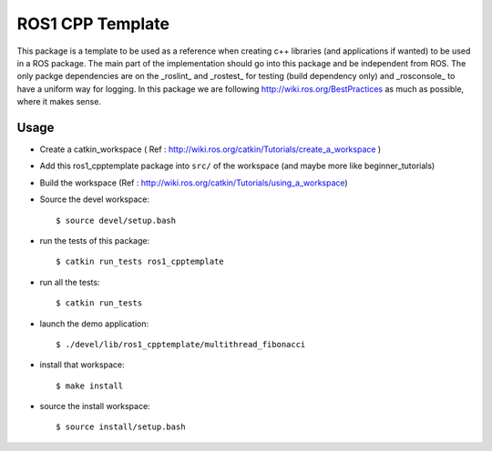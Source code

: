 ROS1 CPP Template
====================

This package is a template to be used as a reference when creating c++ libraries (and applications if wanted) to be used in a ROS package.
The main part of the implementation should go into this package and be independent from ROS.
The only packge dependencies are on the _roslint_ and _rostest_ for testing (build dependency only) and _rosconsole_ to have a uniform way for logging.
In this package we are following http://wiki.ros.org/BestPractices as much as possible, where it makes sense.

Usage
-----

- Create a catkin_workspace ( Ref : http://wiki.ros.org/catkin/Tutorials/create_a_workspace )
- Add this ros1_cpptemplate package into ``src/`` of the workspace (and maybe more like beginner_tutorials)
- Build the workspace (Ref : http://wiki.ros.org/catkin/Tutorials/using_a_workspace)
- Source the devel workspace::

    $ source devel/setup.bash

- run the tests of this package::

    $ catkin run_tests ros1_cpptemplate

- run all the tests::

    $ catkin run_tests

- launch the demo application::

    $ ./devel/lib/ros1_cpptemplate/multithread_fibonacci

- install that workspace::

    $ make install

- source the install workspace::

    $ source install/setup.bash




